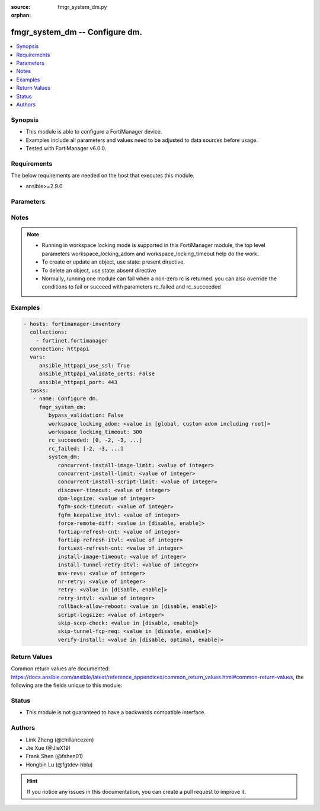 :source: fmgr_system_dm.py

:orphan:

.. _fmgr_system_dm:

fmgr_system_dm -- Configure dm.
+++++++++++++++++++++++++++++++

.. versionadded:: 2.10

.. contents::
   :local:
   :depth: 1


Synopsis
--------

- This module is able to configure a FortiManager device.
- Examples include all parameters and values need to be adjusted to data sources before usage.
- Tested with FortiManager v6.0.0.


Requirements
------------
The below requirements are needed on the host that executes this module.

- ansible>=2.9.0



Parameters
----------

.. raw:: html

 <ul>
 <li><span class="li-head">bypass_validation</span> - Only set to True when module schema diffs with FortiManager API structure, module continues to execute without validating parameters <span class="li-normal">type: bool</span> <span class="li-required">required: false</span> <span class="li-normal"> default: False</span> </li>
 <li><span class="li-head">workspace_locking_adom</span> - Acquire the workspace lock if FortiManager is running in workspace mode <span class="li-normal">type: str</span> <span class="li-required">required: false</span> <span class="li-normal"> choices: global, custom adom including root</span> </li>
 <li><span class="li-head">workspace_locking_timeout</span> - The maximum time in seconds to wait for other users to release workspace lock <span class="li-normal">type: integer</span> <span class="li-required">required: false</span>  <span class="li-normal">default: 300</span> </li>
 <li><span class="li-head">rc_succeeded</span> - The rc codes list with which the conditions to succeed will be overriden <span class="li-normal">type: list</span> <span class="li-required">required: false</span> </li>
 <li><span class="li-head">rc_failed</span> - The rc codes list with which the conditions to fail will be overriden <span class="li-normal">type: list</span> <span class="li-required">required: false</span> </li>
 <li><span class="li-head">system_dm</span> - Configure dm. <span class="li-normal">type: dict</span></li>
 <ul class="ul-self">
 <li><span class="li-head">concurrent-install-image-limit</span> - Maximum number of concurrent install image (1 - 1000). <span class="li-normal">type: int</span>  <span class="li-normal">default: 500</span> </li>
 <li><span class="li-head">concurrent-install-limit</span> - Maximum number of concurrent installs (5 - 2000). <span class="li-normal">type: int</span>  <span class="li-normal">default: 480</span> </li>
 <li><span class="li-head">concurrent-install-script-limit</span> - Maximum number of concurrent install scripts (5 - 2000). <span class="li-normal">type: int</span>  <span class="li-normal">default: 480</span> </li>
 <li><span class="li-head">discover-timeout</span> - Check connection timeout when discover device (3 - 15). <span class="li-normal">type: int</span>  <span class="li-normal">default: 6</span> </li>
 <li><span class="li-head">dpm-logsize</span> - Maximum dpm log size per device (1 - 10000K). <span class="li-normal">type: int</span>  <span class="li-normal">default: 10000</span> </li>
 <li><span class="li-head">fgfm-sock-timeout</span> - Maximum FGFM socket idle time (90 - 1800 sec). <span class="li-normal">type: int</span>  <span class="li-normal">default: 360</span> </li>
 <li><span class="li-head">fgfm_keepalive_itvl</span> - FGFM protocol keep alive interval (30 - 600 sec). <span class="li-normal">type: int</span>  <span class="li-normal">default: 120</span> </li>
 <li><span class="li-head">force-remote-diff</span> - Always use remote diff when installing. <span class="li-normal">type: str</span>  <span class="li-normal">choices: [disable, enable]</span>  <span class="li-normal">default: disable</span> </li>
 <li><span class="li-head">fortiap-refresh-cnt</span> - Max auto refresh FortiAP number each time (1 - 10000). <span class="li-normal">type: int</span>  <span class="li-normal">default: 500</span> </li>
 <li><span class="li-head">fortiap-refresh-itvl</span> - Auto refresh FortiAP status interval (0 - 1440) minutes, set to 0 will disable auto refresh. <span class="li-normal">type: int</span>  <span class="li-normal">default: 10</span> </li>
 <li><span class="li-head">fortiext-refresh-cnt</span> - Max device number for FortiExtender auto refresh (1 - 10000). <span class="li-normal">type: int</span>  <span class="li-normal">default: 50</span> </li>
 <li><span class="li-head">install-image-timeout</span> - Maximum waiting time for image transfer and device upgrade (600 - 7200 sec). <span class="li-normal">type: int</span>  <span class="li-normal">default: 3600</span> </li>
 <li><span class="li-head">install-tunnel-retry-itvl</span> - Time to re-establish tunnel during install (10 - 60 sec). <span class="li-normal">type: int</span>  <span class="li-normal">default: 60</span> </li>
 <li><span class="li-head">max-revs</span> - Maximum number of revisions saved (1 - 250). <span class="li-normal">type: int</span>  <span class="li-normal">default: 100</span> </li>
 <li><span class="li-head">nr-retry</span> - Number of retries. <span class="li-normal">type: int</span>  <span class="li-normal">default: 1</span> </li>
 <li><span class="li-head">retry</span> - Enable/disable configuration install retry. <span class="li-normal">type: str</span>  <span class="li-normal">choices: [disable, enable]</span>  <span class="li-normal">default: enable</span> </li>
 <li><span class="li-head">retry-intvl</span> - Retry interval. <span class="li-normal">type: int</span>  <span class="li-normal">default: 15</span> </li>
 <li><span class="li-head">rollback-allow-reboot</span> - Enable/disable FortiGate reboot to rollback when installing script/config. <span class="li-normal">type: str</span>  <span class="li-normal">choices: [disable, enable]</span>  <span class="li-normal">default: disable</span> </li>
 <li><span class="li-head">script-logsize</span> - Maximum script log size per device (1 - 10000K). <span class="li-normal">type: int</span>  <span class="li-normal">default: 100</span> </li>
 <li><span class="li-head">skip-scep-check</span> - Enable/disable installing scep related objects even if scep url is configured. <span class="li-normal">type: str</span>  <span class="li-normal">choices: [disable, enable]</span>  <span class="li-normal">default: disable</span> </li>
 <li><span class="li-head">skip-tunnel-fcp-req</span> - Enable/disable skip the fcp request sent from fgfm tunnel <span class="li-normal">type: str</span>  <span class="li-normal">choices: [disable, enable]</span>  <span class="li-normal">default: enable</span> </li>
 <li><span class="li-head">verify-install</span> - Verify install against remote configuration. <span class="li-normal">type: str</span>  <span class="li-normal">choices: [disable, optimal, enable]</span>  <span class="li-normal">default: enable</span> </li>
 </ul>
 </ul>






Notes
-----
.. note::

   - Running in workspace locking mode is supported in this FortiManager module, the top level parameters workspace_locking_adom and workspace_locking_timeout help do the work.

   - To create or update an object, use state: present directive.

   - To delete an object, use state: absent directive

   - Normally, running one module can fail when a non-zero rc is returned. you can also override the conditions to fail or succeed with parameters rc_failed and rc_succeeded

Examples
--------

.. code-block:: yaml+jinja

 - hosts: fortimanager-inventory
   collections:
     - fortinet.fortimanager
   connection: httpapi
   vars:
      ansible_httpapi_use_ssl: True
      ansible_httpapi_validate_certs: False
      ansible_httpapi_port: 443
   tasks:
    - name: Configure dm.
      fmgr_system_dm:
         bypass_validation: False
         workspace_locking_adom: <value in [global, custom adom including root]>
         workspace_locking_timeout: 300
         rc_succeeded: [0, -2, -3, ...]
         rc_failed: [-2, -3, ...]
         system_dm:
            concurrent-install-image-limit: <value of integer>
            concurrent-install-limit: <value of integer>
            concurrent-install-script-limit: <value of integer>
            discover-timeout: <value of integer>
            dpm-logsize: <value of integer>
            fgfm-sock-timeout: <value of integer>
            fgfm_keepalive_itvl: <value of integer>
            force-remote-diff: <value in [disable, enable]>
            fortiap-refresh-cnt: <value of integer>
            fortiap-refresh-itvl: <value of integer>
            fortiext-refresh-cnt: <value of integer>
            install-image-timeout: <value of integer>
            install-tunnel-retry-itvl: <value of integer>
            max-revs: <value of integer>
            nr-retry: <value of integer>
            retry: <value in [disable, enable]>
            retry-intvl: <value of integer>
            rollback-allow-reboot: <value in [disable, enable]>
            script-logsize: <value of integer>
            skip-scep-check: <value in [disable, enable]>
            skip-tunnel-fcp-req: <value in [disable, enable]>
            verify-install: <value in [disable, optimal, enable]>



Return Values
-------------


Common return values are documented: https://docs.ansible.com/ansible/latest/reference_appendices/common_return_values.html#common-return-values, the following are the fields unique to this module:


.. raw:: html

 <ul>
 <li> <span class="li-return">request_url</span> - The full url requested <span class="li-normal">returned: always</span> <span class="li-normal">type: str</span> <span class="li-normal">sample: /sys/login/user</span></li>
 <li> <span class="li-return">response_code</span> - The status of api request <span class="li-normal">returned: always</span> <span class="li-normal">type: int</span> <span class="li-normal">sample: 0</span></li>
 <li> <span class="li-return">response_message</span> - The descriptive message of the api response <span class="li-normal">returned: always</span> <span class="li-normal">type: str</span> <span class="li-normal">sample: OK</li>
 <li> <span class="li-return">response_data</span> - The data body of the api response <span class="li-normal">returned: optional</span> <span class="li-normal">type: list or dict</span></li>
 </ul>





Status
------

- This module is not guaranteed to have a backwards compatible interface.


Authors
-------

- Link Zheng (@chillancezen)
- Jie Xue (@JieX19)
- Frank Shen (@fshen01)
- Hongbin Lu (@fgtdev-hblu)


.. hint::

    If you notice any issues in this documentation, you can create a pull request to improve it.



